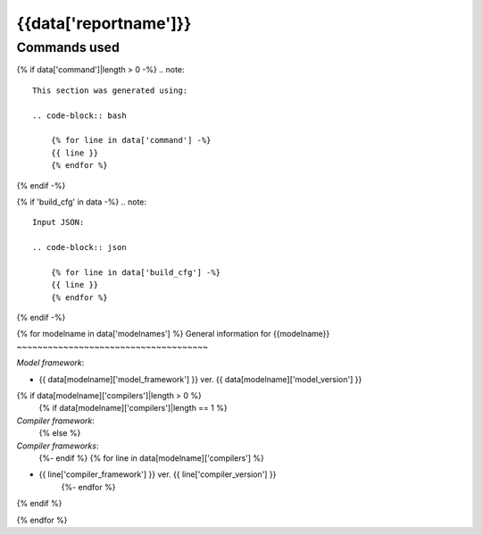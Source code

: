 {{data['reportname']}}
----------------------

Commands used
~~~~~~~~~~~~~

{% if data['command']|length > 0 -%}
.. note::

    This section was generated using:

    .. code-block:: bash

        {% for line in data['command'] -%}
        {{ line }}
        {% endfor %}
{% endif -%}

{% if 'build_cfg' in data -%}
.. note::
    Input JSON:

    .. code-block:: json

        {% for line in data['build_cfg'] -%}
        {{ line }}
        {% endfor %}
{% endif -%}

{% for modelname in data['modelnames'] %}
General information for {{modelname}}
~~~~~~~~~~~~~~~~~~~~~~~~~~~~~~~~~~~~~

*Model framework*:

* {{ data[modelname]['model_framework'] }} ver. {{ data[modelname]['model_version'] }}
{% if data[modelname]['compilers']|length > 0 %}
    {% if data[modelname]['compilers']|length == 1 %}
*Compiler framework*:
    {% else %}
*Compiler frameworks*:
    {%- endif %}
    {% for line in data[modelname]['compilers'] %}
* {{ line['compiler_framework'] }} ver. {{ line['compiler_version'] }}
    {%- endfor %}
{% endif %}

{% endfor %}

